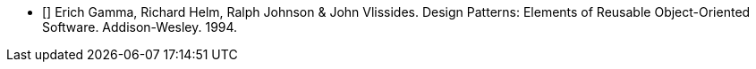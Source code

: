 - [[[gof]]] Erich Gamma, Richard Helm, Ralph Johnson & John Vlissides. 
  Design Patterns: Elements of Reusable Object-Oriented Software.
  Addison-Wesley.
  1994.
